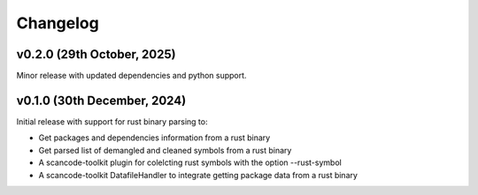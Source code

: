 Changelog
=========

v0.2.0 (29th October, 2025)
-----------------------------

Minor release with updated dependencies and python support.

v0.1.0 (30th December, 2024)
-----------------------------

Initial release with support for rust binary parsing to:

* Get packages and dependencies information from a rust binary
* Get parsed list of demangled and cleaned symbols from a rust binary
* A scancode-toolkit plugin for colelcting rust symbols with the option --rust-symbol
* A scancode-toolkit DatafileHandler to integrate getting package data from a rust binary
